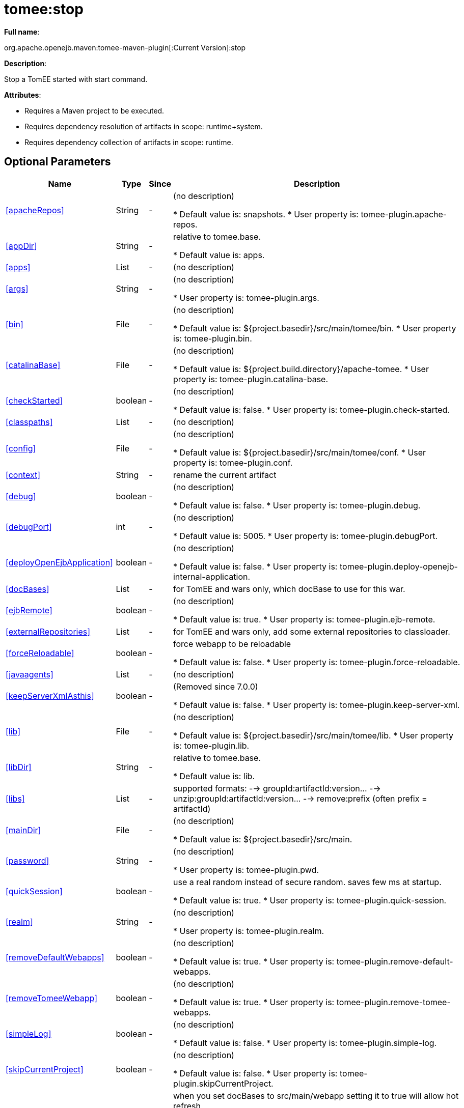 = tomee:stop
:index-group: Unrevised
:jbake-date: 2018-12-05
:jbake-type: page
:jbake-status: published
:supported-properties-table-layout: cols="2,1,3,5",options="header"

*Full name*:

org.apache.openejb.maven:tomee-maven-plugin[:Current Version]:stop

*Description*:

Stop a TomEE started with start command.

*Attributes*:

* Requires a Maven project to be executed.
* Requires dependency resolution of artifacts in scope: runtime+system.
* Requires dependency collection of artifacts in scope: runtime.

== Optional Parameters

[{supported-properties-table-layout}]
|===
|Name


|Type


|Since


|Description


|<<apacheRepos>>


|String


|-


|(no description)

* Default value is: snapshots.
* User property is: tomee-plugin.apache-repos.


|<<appDir>>


|String


|-


|relative to tomee.base.

* Default value is: apps.


|<<apps>>


|List


|-


|(no description)



|<<args>>


|String


|-


|(no description)

* User property is: tomee-plugin.args.


|<<bin>>


|File


|-


|(no description)

* Default value is: ${project.basedir}/src/main/tomee/bin.
* User property is: tomee-plugin.bin.


|<<catalinaBase>>


|File


|-


|(no description)

* Default value is: ${project.build.directory}/apache-tomee.
* User property is: tomee-plugin.catalina-base.


|<<checkStarted>>


|boolean


|-


|(no description)

* Default value is: false.
* User property is: tomee-plugin.check-started.


|<<classpaths>>


|List


|-


|(no description)



|<<config>>


|File


|-


|(no description)

* Default value is: ${project.basedir}/src/main/tomee/conf.
* User property is: tomee-plugin.conf.


|<<context>>


|String


|-


|rename the current artifact



|<<debug>>


|boolean


|-


|(no description)

* Default value is: false.
* User property is: tomee-plugin.debug.


|<<debugPort>>


|int


|-


|(no description)

* Default value is: 5005.
* User property is: tomee-plugin.debugPort.


|<<deployOpenEjbApplication>>


|boolean


|-


|(no description)

* Default value is: false.
* User property is: tomee-plugin.deploy-openejb-internal-application.


|<<docBases>>


|List


|-


|for TomEE and wars only, which docBase to use for this war.



|<<ejbRemote>>


|boolean


|-


|(no description)

* Default value is: true.
* User property is: tomee-plugin.ejb-remote.


|<<externalRepositories>>


|List


|-


|for TomEE and wars only, add some external repositories to
classloader.



|<<forceReloadable>>


|boolean


|-


|force webapp to be reloadable

* Default value is: false.
* User property is: tomee-plugin.force-reloadable.


|<<javaagents>>


|List


|-


|(no description)



|<<keepServerXmlAsthis>>


|boolean


|-


|(Removed since 7.0.0)

* Default value is: false.
* User property is: tomee-plugin.keep-server-xml.


|<<lib>>


|File


|-


|(no description)

* Default value is: ${project.basedir}/src/main/tomee/lib.
* User property is: tomee-plugin.lib.


|<<libDir>>


|String


|-


|relative to tomee.base.

* Default value is: lib.


|<<libs>>


|List


|-


|supported formats: --> groupId:artifactId:version\... -->
unzip:groupId:artifactId:version\... --> remove:prefix (often
prefix = artifactId)



|<<mainDir>>


|File


|-


|(no description)

* Default value is: ${project.basedir}/src/main.


|<<password>>


|String


|-


|(no description)

* User property is: tomee-plugin.pwd.


|<<quickSession>>


|boolean


|-


|use a real random instead of secure random. saves few ms at
startup.

* Default value is: true.
* User property is: tomee-plugin.quick-session.


|<<realm>>


|String


|-


|(no description)

* User property is: tomee-plugin.realm.


|<<removeDefaultWebapps>>


|boolean


|-


|(no description)

* Default value is: true.
* User property is: tomee-plugin.remove-default-webapps.


|<<removeTomeeWebapp>>


|boolean


|-


|(no description)

* Default value is: true.
* User property is: tomee-plugin.remove-tomee-webapps.


|<<simpleLog>>


|boolean


|-


|(no description)

* Default value is: false.
* User property is: tomee-plugin.simple-log.


|<<skipCurrentProject>>


|boolean


|-


|(no description)

* Default value is: false.
* User property is: tomee-plugin.skipCurrentProject.


|<<skipWarResources>>


|boolean


|-


|when you set docBases to src/main/webapp setting it to true will
allow hot refresh.

* Default value is: false.
* User property is: tomee-plugin.skipWarResources.


|<<systemVariables>>


|Map


|-


|(no description)



|<<target>>


|File


|-


|(no description)

* Default value is: ${project.build.directory}.


|<<tomeeAjpPort>>


|int


|-


|(no description)

* Default value is: 8009.
* User property is: tomee-plugin.ajp.


|<<tomeeAlreadyInstalled>>


|boolean


|-


|(no description)

* Default value is: false.
* User property is: tomee-plugin.exiting.


|<<tomeeArtifactId>>


|String


|-


|(no description)

* Default value is: apache-tomee.
* User property is: tomee-plugin.artifactId.


|<<tomeeClassifier>>


|String


|-


|(no description)

* Default value is: webprofile.
* User property is: tomee-plugin.classifier.


|<<tomeeGroupId>>


|String


|-


|(no description)

* Default value is: org.apache.openejb.
* User property is: tomee-plugin.groupId.


|<<tomeeHost>>


|String


|-


|(no description)

* Default value is: localhost.
* User property is: tomee-plugin.host.


|<<tomeeHttpPort>>


|int


|-


|(no description)

* Default value is: 8080.
* User property is: tomee-plugin.http.


|<<tomeeHttpsPort>>


|Integer


|-


|(no description)

* User property is: tomee-plugin.https.


|<<tomeeShutdownCommand>>


|String


|-


|(no description)

* Default value is: SHUTDOWN.
* User property is: tomee-plugin.shutdown-command.


|<<tomeeShutdownPort>>


|int


|-


|(no description)

* Default value is: 8005.
* User property is: tomee-plugin.shutdown.


|<<tomeeVersion>>


|String


|-


|(no description)

* Default value is: -1.
* User property is: tomee-plugin.version.


|<<useConsole>>


|boolean


|-


|(no description)

* Default value is: true.
* User property is: tomee-plugin.use-console.


|<<useOpenEJB>>


|boolean


|-


|use openejb-standalone automatically instead of TomEE

* Default value is: false.
* User property is: tomee-plugin.openejb.


|<<user>>


|String


|-


|(no description)

* User property is: tomee-plugin.user.


|<<warFile>>


|File


|-


|(no description)

* Default value is: ${project.build.directory}/${project.build.finalName}.${project.packaging}.


|<<webappClasses>>


|File


|-


|(no description)

* Default value is: ${project.build.outputDirectory}.
* User property is: tomee-plugin.webappClasses.


|<<webappDefaultConfig>>


|boolean


|-


|forcing nice default for war development (WEB-INF/classes and web
resources)

* Default value is: false.
* User property is: tomee-plugin.webappDefaultConfig.


|<<webappDir>>


|String


|-


|relative to tomee.base.

* Default value is: webapps.


|<<webappResources>>


|File


|-


|(no description)

* Default value is: ${project.basedir}/src/main/webapp.
* User property is: tomee-plugin.webappResources.


|<<webapps>>


|List


|-


|(no description)

|===
+++</div>++++++<div class="section">+++=== Parameter Details

*+++<a name="apacheRepos">+++apacheRepos+++</a>+++:*

(no description)

* *Type*: java.lang.String
* *Required*: No
* *User Property*: tomee-plugin.apache-repos
* *Default*: snapshots

'''

*+++<a name="appDir">+++appDir+++</a>+++:*

relative to tomee.base.

* *Type*: java.lang.String
* *Required*: No
* *Default*: apps

'''

*+++<a name="apps">+++apps+++</a>+++:*

(no description)

* *Type*: java.util.List
* *Required*: No

'''

*+++<a name="args">+++args+++</a>+++:*

(no description)

* *Type*: java.lang.String
* *Required*: No
* *User Property*: tomee-plugin.args

'''

*+++<a name="bin">+++bin+++</a>+++:*

(no description)

* *Type*: java.io.File
* *Required*: No
* *User Property*: tomee-plugin.bin
* *Default*: ${project.basedir}/src/main/tomee/bin

'''

*+++<a name="catalinaBase">+++catalinaBase+++</a>+++:*

(no description)

* *Type*: java.io.File
* *Required*: No
* *User Property*: tomee-plugin.catalina-base
* *Default*: ${project.build.directory}/apache-tomee

'''

*+++<a name="checkStarted">+++checkStarted+++</a>+++:*

(no description)

* *Type*: boolean
* *Required*: No
* *User Property*: tomee-plugin.check-started
* *Default*: false

'''

*+++<a name="classpaths">+++classpaths+++</a>+++:*

(no description)

* *Type*: java.util.List
* *Required*: No

'''

*+++<a name="config">+++config+++</a>+++:*

(no description)

* *Type*: java.io.File
* *Required*: No
* *User Property*: tomee-plugin.conf
* *Default*: ${project.basedir}/src/main/tomee/conf

'''

*+++<a name="context">+++context+++</a>+++:*

rename the current artifact

* *Type*: java.lang.String
* *Required*: No

'''

*+++<a name="debug">+++debug+++</a>+++:*

(no description)

* *Type*: boolean
* *Required*: No
* *User Property*: tomee-plugin.debug
* *Default*: false

'''

*+++<a name="debugPort">+++debugPort+++</a>+++:*

(no description)

* *Type*: int
* *Required*: No
* *User Property*: tomee-plugin.debugPort
* *Default*: 5005

'''

*+++<a name="deployOpenEjbApplication">+++deployOpenEjbApplication+++</a>+++:*

(no description)

* *Type*: boolean
* *Required*: No
* *User Property*: tomee-plugin.deploy-openejb-internal-application
* *Default*: false

'''

*+++<a name="docBases">+++docBases+++</a>+++:*

for TomEE and wars only, which docBase to use for this war.

* *Type*: java.util.List
* *Required*: No

'''

*+++<a name="ejbRemote">+++ejbRemote+++</a>+++:*

(no description)

* *Type*: boolean
* *Required*: No
* *User Property*: tomee-plugin.ejb-remote
* *Default*: true

'''

*+++<a name="externalRepositories">+++externalRepositories+++</a>+++:*

for TomEE and wars only, add some external repositories to classloader.

* *Type*: java.util.List
* *Required*: No

'''

*+++<a name="forceReloadable">+++forceReloadable+++</a>+++:*

force webapp to be reloadable

* *Type*: boolean
* *Required*: No
* *User Property*: tomee-plugin.force-reloadable
* *Default*: false

'''

*+++<a name="javaagents">+++javaagents+++</a>+++:*

(no description)

* *Type*: java.util.List
* *Required*: No

'''

*+++<a name="keepServerXmlAsthis">+++keepServerXmlAsthis+++</a>+++:*

(no description)

* *Type*: boolean
* *Required*: No
* *User Property*: tomee-plugin.keep-server-xml
* *Default*: false

'''

*+++<a name="lib">+++lib+++</a>+++:*

(no description)

* *Type*: java.io.File
* *Required*: No
* *User Property*: tomee-plugin.lib
* *Default*: ${project.basedir}/src/main/tomee/lib

'''

*+++<a name="libDir">+++libDir+++</a>+++:*

relative to tomee.base.

* *Type*: java.lang.String
* *Required*: No
* *Default*: lib

'''

*+++<a name="libs">+++libs+++</a>+++:*

supported formats: --> groupId:artifactId:version\...
--> unzip:groupId:artifactId:version\...
--> remove:prefix (often prefix = artifactId)

* *Type*: java.util.List
* *Required*: No

'''

*+++<a name="mainDir">+++mainDir+++</a>+++:*

(no description)

* *Type*: java.io.File
* *Required*: No
* *Default*: ${project.basedir}/src/main

'''

*+++<a name="password">+++password+++</a>+++:*

(no description)

* *Type*: java.lang.String
* *Required*: No
* *User Property*: tomee-plugin.pwd

'''

*+++<a name="quickSession">+++quickSession+++</a>+++:*

use a real random instead of secure random.
saves few ms at startup.

* *Type*: boolean
* *Required*: No
* *User Property*: tomee-plugin.quick-session
* *Default*: true

'''

*+++<a name="realm">+++realm+++</a>+++:*

(no description)

* *Type*: java.lang.String
* *Required*: No
* *User Property*: tomee-plugin.realm

'''

*+++<a name="removeDefaultWebapps">+++removeDefaultWebapps+++</a>+++:*

(no description)

* *Type*: boolean
* *Required*: No
* *User Property*: tomee-plugin.remove-default-webapps
* *Default*: true

'''

*+++<a name="removeTomeeWebapp">+++removeTomeeWebapp+++</a>+++:*

(no description)

* *Type*: boolean
* *Required*: No
* *User Property*: tomee-plugin.remove-tomee-webapps
* *Default*: true

'''

*+++<a name="simpleLog">+++simpleLog+++</a>+++:*

(no description)

* *Type*: boolean
* *Required*: No
* *User Property*: tomee-plugin.simple-log
* *Default*: false

'''

*+++<a name="skipCurrentProject">+++skipCurrentProject+++</a>+++:*

(no description)

* *Type*: boolean
* *Required*: No
* *User Property*: tomee-plugin.skipCurrentProject
* *Default*: false

'''

*+++<a name="skipWarResources">+++skipWarResources+++</a>+++:*

when you set docBases to src/main/webapp setting it to true will allow hot refresh.

* *Type*: boolean
* *Required*: No
* *User Property*: tomee-plugin.skipWarResources
* *Default*: false

'''

*+++<a name="systemVariables">+++systemVariables+++</a>+++:*

(no description)

* *Type*: java.util.Map
* *Required*: No

'''

*+++<a name="target">+++target+++</a>+++:*

(no description)

* *Type*: java.io.File
* *Required*: No
* *Default*: ${project.build.directory}

'''

*+++<a name="tomeeAjpPort">+++tomeeAjpPort+++</a>+++:*

(no description)

* *Type*: int
* *Required*: No
* *User Property*: tomee-plugin.ajp
* *Default*: 8009

'''

*+++<a name="tomeeAlreadyInstalled">+++tomeeAlreadyInstalled+++</a>+++:*

(no description)

* *Type*: boolean
* *Required*: No
* *User Property*: tomee-plugin.exiting
* *Default*: false

'''

*+++<a name="tomeeArtifactId">+++tomeeArtifactId+++</a>+++:*

(no description)

* *Type*: java.lang.String
* *Required*: No
* *User Property*: tomee-plugin.artifactId
* *Default*: apache-tomee

'''

*+++<a name="tomeeClassifier">+++tomeeClassifier+++</a>+++:*

(no description)

* *Type*: java.lang.String
* *Required*: No
* *User Property*: tomee-plugin.classifier
* *Default*: webprofile

'''

*+++<a name="tomeeGroupId">+++tomeeGroupId+++</a>+++:*

(no description)

* *Type*: java.lang.String
* *Required*: No
* *User Property*: tomee-plugin.groupId
* *Default*: org.apache.openejb

'''

*+++<a name="tomeeHost">+++tomeeHost+++</a>+++:*

(no description)

* *Type*: java.lang.String
* *Required*: No
* *User Property*: tomee-plugin.host
* *Default*: localhost

'''

*+++<a name="tomeeHttpPort">+++tomeeHttpPort+++</a>+++:*

(no description)

* *Type*: int
* *Required*: No
* *User Property*: tomee-plugin.http
* *Default*: 8080

'''

*+++<a name="tomeeHttpsPort">+++tomeeHttpsPort+++</a>+++:*

(no description)

* *Type*: java.lang.Integer
* *Required*: No
* *User Property*: tomee-plugin.https

'''

*+++<a name="tomeeShutdownCommand">+++tomeeShutdownCommand+++</a>+++:*

(no description)

* *Type*: java.lang.String
* *Required*: No
* *User Property*: tomee-plugin.shutdown-command
* *Default*: SHUTDOWN

'''

*+++<a name="tomeeShutdownPort">+++tomeeShutdownPort+++</a>+++:*

(no description)

* *Type*: int
* *Required*: No
* *User Property*: tomee-plugin.shutdown
* *Default*: 8005

'''

*+++<a name="tomeeVersion">+++tomeeVersion+++</a>+++:*

(no description)

* *Type*: java.lang.String
* *Required*: No
* *User Property*: tomee-plugin.version
* *Default*: -1

'''

*+++<a name="useConsole">+++useConsole+++</a>+++:*

(no description)

* *Type*: boolean
* *Required*: No
* *User Property*: tomee-plugin.use-console
* *Default*: true

'''

*+++<a name="useOpenEJB">+++useOpenEJB+++</a>+++:*

use openejb-standalone automatically instead of TomEE

* *Type*: boolean
* *Required*: No
* *User Property*: tomee-plugin.openejb
* *Default*: false

'''

*+++<a name="user">+++user+++</a>+++:*

(no description)

* *Type*: java.lang.String
* *Required*: No
* *User Property*: tomee-plugin.user

'''

*+++<a name="warFile">+++warFile+++</a>+++:*

(no description)

* *Type*: java.io.File
* *Required*: No
* *Default*: ${project.build.directory}/${project.build.finalName}.${project.packaging}

'''

*+++<a name="webappClasses">+++webappClasses+++</a>+++:*

(no description)

* *Type*: java.io.File
* *Required*: No
* *User Property*: tomee-plugin.webappClasses
* *Default*: ${project.build.outputDirectory}

'''

*+++<a name="webappDefaultConfig">+++webappDefaultConfig+++</a>+++:*

forcing nice default for war development (WEB-INF/classes and web resources)

* *Type*: boolean
* *Required*: No
* *User Property*: tomee-plugin.webappDefaultConfig
* *Default*: false

'''

*+++<a name="webappDir">+++webappDir+++</a>+++:*

relative to tomee.base.

* *Type*: java.lang.String
* *Required*: No
* *Default*: webapps

'''

*+++<a name="webappResources">+++webappResources+++</a>+++:*

(no description)

* *Type*: java.io.File
* *Required*: No
* *User Property*: tomee-plugin.webappResources
* *Default*: ${project.basedir}/src/main/webapp

'''

*+++<a name="webapps">+++webapps+++</a>+++:*

(no description)

* *Type*: java.util.List
* *Required*: No+++</div>++++++</div>+++
